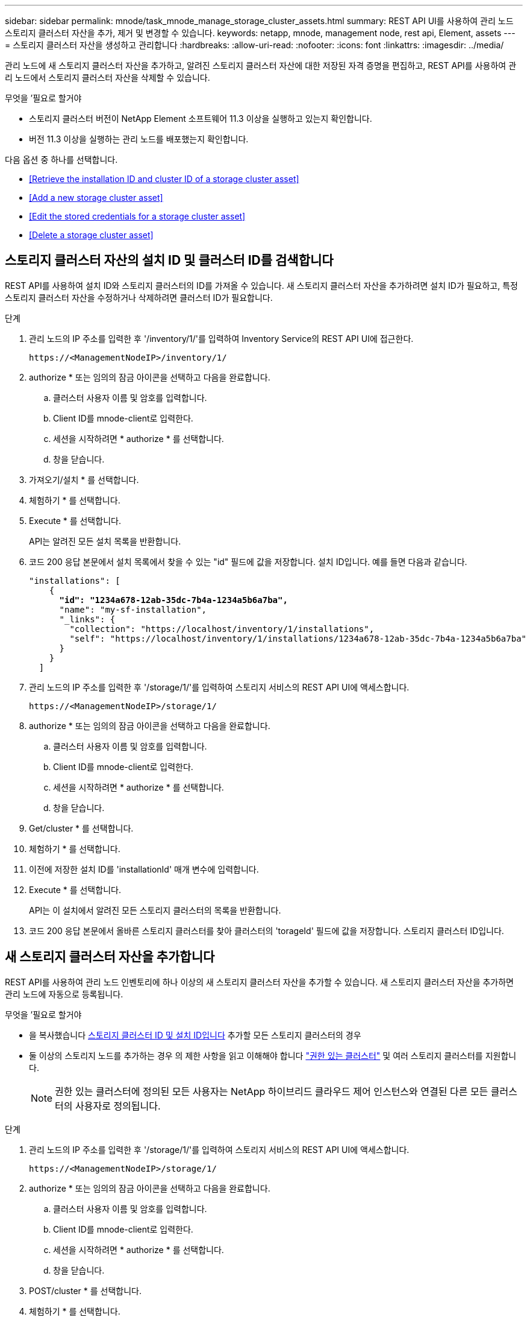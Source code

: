 ---
sidebar: sidebar 
permalink: mnode/task_mnode_manage_storage_cluster_assets.html 
summary: REST API UI를 사용하여 관리 노드 스토리지 클러스터 자산을 추가, 제거 및 변경할 수 있습니다. 
keywords: netapp, mnode, management node, rest api, Element, assets 
---
= 스토리지 클러스터 자산을 생성하고 관리합니다
:hardbreaks:
:allow-uri-read: 
:nofooter: 
:icons: font
:linkattrs: 
:imagesdir: ../media/


[role="lead"]
관리 노드에 새 스토리지 클러스터 자산을 추가하고, 알려진 스토리지 클러스터 자산에 대한 저장된 자격 증명을 편집하고, REST API를 사용하여 관리 노드에서 스토리지 클러스터 자산을 삭제할 수 있습니다.

.무엇을 &#8217;필요로 할거야
* 스토리지 클러스터 버전이 NetApp Element 소프트웨어 11.3 이상을 실행하고 있는지 확인합니다.
* 버전 11.3 이상을 실행하는 관리 노드를 배포했는지 확인합니다.


다음 옵션 중 하나를 선택합니다.

* <<Retrieve the installation ID and cluster ID of a storage cluster asset>>
* <<Add a new storage cluster asset>>
* <<Edit the stored credentials for a storage cluster asset>>
* <<Delete a storage cluster asset>>




== 스토리지 클러스터 자산의 설치 ID 및 클러스터 ID를 검색합니다

REST API를 사용하여 설치 ID와 스토리지 클러스터의 ID를 가져올 수 있습니다. 새 스토리지 클러스터 자산을 추가하려면 설치 ID가 필요하고, 특정 스토리지 클러스터 자산을 수정하거나 삭제하려면 클러스터 ID가 필요합니다.

.단계
. 관리 노드의 IP 주소를 입력한 후 '/inventory/1/'를 입력하여 Inventory Service의 REST API UI에 접근한다.
+
[listing]
----
https://<ManagementNodeIP>/inventory/1/
----
. authorize * 또는 임의의 잠금 아이콘을 선택하고 다음을 완료합니다.
+
.. 클러스터 사용자 이름 및 암호를 입력합니다.
.. Client ID를 mnode-client로 입력한다.
.. 세션을 시작하려면 * authorize * 를 선택합니다.
.. 창을 닫습니다.


. 가져오기/설치 * 를 선택합니다.
. 체험하기 * 를 선택합니다.
. Execute * 를 선택합니다.
+
API는 알려진 모든 설치 목록을 반환합니다.

. 코드 200 응답 본문에서 설치 목록에서 찾을 수 있는 "id" 필드에 값을 저장합니다. 설치 ID입니다. 예를 들면 다음과 같습니다.
+
[listing, subs="+quotes"]
----
"installations": [
    {
      *"id": "1234a678-12ab-35dc-7b4a-1234a5b6a7ba",*
      "name": "my-sf-installation",
      "_links": {
        "collection": "https://localhost/inventory/1/installations",
        "self": "https://localhost/inventory/1/installations/1234a678-12ab-35dc-7b4a-1234a5b6a7ba"
      }
    }
  ]
----
. 관리 노드의 IP 주소를 입력한 후 '/storage/1/'를 입력하여 스토리지 서비스의 REST API UI에 액세스합니다.
+
[listing]
----
https://<ManagementNodeIP>/storage/1/
----
. authorize * 또는 임의의 잠금 아이콘을 선택하고 다음을 완료합니다.
+
.. 클러스터 사용자 이름 및 암호를 입력합니다.
.. Client ID를 mnode-client로 입력한다.
.. 세션을 시작하려면 * authorize * 를 선택합니다.
.. 창을 닫습니다.


. Get/cluster * 를 선택합니다.
. 체험하기 * 를 선택합니다.
. 이전에 저장한 설치 ID를 'installationId' 매개 변수에 입력합니다.
. Execute * 를 선택합니다.
+
API는 이 설치에서 알려진 모든 스토리지 클러스터의 목록을 반환합니다.

. 코드 200 응답 본문에서 올바른 스토리지 클러스터를 찾아 클러스터의 'torageId' 필드에 값을 저장합니다. 스토리지 클러스터 ID입니다.




== 새 스토리지 클러스터 자산을 추가합니다

REST API를 사용하여 관리 노드 인벤토리에 하나 이상의 새 스토리지 클러스터 자산을 추가할 수 있습니다. 새 스토리지 클러스터 자산을 추가하면 관리 노드에 자동으로 등록됩니다.

.무엇을 &#8217;필요로 할거야
* 을 복사했습니다 <<Retrieve the installation ID and cluster ID of a storage cluster asset,스토리지 클러스터 ID 및 설치 ID입니다>> 추가할 모든 스토리지 클러스터의 경우
* 둘 이상의 스토리지 노드를 추가하는 경우 의 제한 사항을 읽고 이해해야 합니다 link:../concepts/concept_intro_clusters.html#authoritative-storage-clusters["권한 있는 클러스터"] 및 여러 스토리지 클러스터를 지원합니다.
+

NOTE: 권한 있는 클러스터에 정의된 모든 사용자는 NetApp 하이브리드 클라우드 제어 인스턴스와 연결된 다른 모든 클러스터의 사용자로 정의됩니다.



.단계
. 관리 노드의 IP 주소를 입력한 후 '/storage/1/'를 입력하여 스토리지 서비스의 REST API UI에 액세스합니다.
+
[listing]
----
https://<ManagementNodeIP>/storage/1/
----
. authorize * 또는 임의의 잠금 아이콘을 선택하고 다음을 완료합니다.
+
.. 클러스터 사용자 이름 및 암호를 입력합니다.
.. Client ID를 mnode-client로 입력한다.
.. 세션을 시작하려면 * authorize * 를 선택합니다.
.. 창을 닫습니다.


. POST/cluster * 를 선택합니다.
. 체험하기 * 를 선택합니다.
. Request body * 필드의 다음 매개 변수에 새 스토리지 클러스터의 정보를 입력합니다.
+
[listing]
----
{
  "installationId": "a1b2c34d-e56f-1a2b-c123-1ab2cd345d6e",
  "mvip": "10.0.0.1",
  "password": "admin",
  "userId": "admin"
}
----
+
|===
| 매개 변수 | 유형 | 설명 


| 'installationId'입니다 | 문자열 | 새 스토리지 클러스터를 추가할 설치 이전에 저장한 설치 ID를 이 매개 변수에 입력합니다. 


| 'VIP' | 문자열 | 스토리지 클러스터의 IPv4 관리 가상 IP 주소(MVIP)입니다. 


| "암호" | 문자열 | 스토리지 클러스터와 통신하는 데 사용되는 암호입니다. 


| 'userId'입니다 | 문자열 | 스토리지 클러스터와 통신하는 데 사용되는 사용자 ID(사용자에게 관리자 권한이 있어야 함)입니다. 
|===
. Execute * 를 선택합니다.
+
API는 이름, 버전 및 IP 주소 정보와 같이 새로 추가된 스토리지 클러스터 자산에 대한 정보가 포함된 객체를 반환합니다.





== 스토리지 클러스터 자산에 대해 저장된 자격 증명을 편집합니다

관리 노드가 스토리지 클러스터에 로그인하는 데 사용하는 저장된 자격 증명을 편집할 수 있습니다. 선택하는 사용자는 클러스터 관리자 액세스 권한이 있어야 합니다.


NOTE: 의 단계를 따랐는지 확인합니다 <<Retrieve the installation ID and cluster ID of a storage cluster asset>> 계속하기 전에.

.단계
. 관리 노드의 IP 주소를 입력한 후 '/storage/1/'를 입력하여 스토리지 서비스의 REST API UI에 액세스합니다.
+
[listing]
----
https://<ManagementNodeIP>/storage/1/
----
. authorize * 또는 임의의 잠금 아이콘을 선택하고 다음을 완료합니다.
+
.. 클러스터 사용자 이름 및 암호를 입력합니다.
.. Client ID를 mnode-client로 입력한다.
.. 세션을 시작하려면 * authorize * 를 선택합니다.
.. 창을 닫습니다.


. put/clusters/{storageId} * 를 선택합니다.
. 체험하기 * 를 선택합니다.
. 앞서 복사한 스토리지 클러스터 ID를 'torageId' 매개 변수에 붙여넣습니다.
. [요청 본문] * 필드에서 다음 매개 변수 중 하나 또는 모두를 변경합니다.
+
[listing]
----
{
  "password": "adminadmin",
  "userId": "admin"
}
----
+
|===
| 매개 변수 | 유형 | 설명 


| "암호" | 문자열 | 스토리지 클러스터와 통신하는 데 사용되는 암호입니다. 


| 'userId'입니다 | 문자열 | 스토리지 클러스터와 통신하는 데 사용되는 사용자 ID(사용자에게 관리자 권한이 있어야 함)입니다. 
|===
. Execute * 를 선택합니다.




== 스토리지 클러스터 자산을 삭제합니다

스토리지 클러스터가 더 이상 서비스 상태가 아니면 스토리지 클러스터 자산을 삭제할 수 있습니다. 스토리지 클러스터 자산을 제거하면 관리 노드에서 자동으로 등록이 취소됩니다.


NOTE: 의 단계를 따랐는지 확인합니다 <<Retrieve the installation ID and cluster ID of a storage cluster asset>> 계속하기 전에.

.단계
. 관리 노드의 IP 주소를 입력한 후 '/storage/1/'를 입력하여 스토리지 서비스의 REST API UI에 액세스합니다.
+
[listing]
----
https://<ManagementNodeIP>/storage/1/
----
. authorize * 또는 임의의 잠금 아이콘을 선택하고 다음을 완료합니다.
+
.. 클러스터 사용자 이름 및 암호를 입력합니다.
.. Client ID를 mnode-client로 입력한다.
.. 세션을 시작하려면 * authorize * 를 선택합니다.
.. 창을 닫습니다.


. delete/clusters/{storageId} * 를 선택합니다.
. 체험하기 * 를 선택합니다.
. 앞서 복사한 스토리지 클러스터 ID를 'torageId' 매개 변수에 입력합니다.
. Execute * 를 선택합니다.
+
성공 시 API는 빈 응답을 반환합니다.



[discrete]
== 자세한 내용을 확인하십시오

* link:../concepts/concept_intro_clusters.html#authoritative-storage-clusters["권한 있는 클러스터"]
* https://docs.netapp.com/us-en/vcp/index.html["vCenter Server용 NetApp Element 플러그인"^]
* https://www.netapp.com/data-storage/solidfire/documentation["SolidFire 및 요소 리소스 페이지입니다"^]

